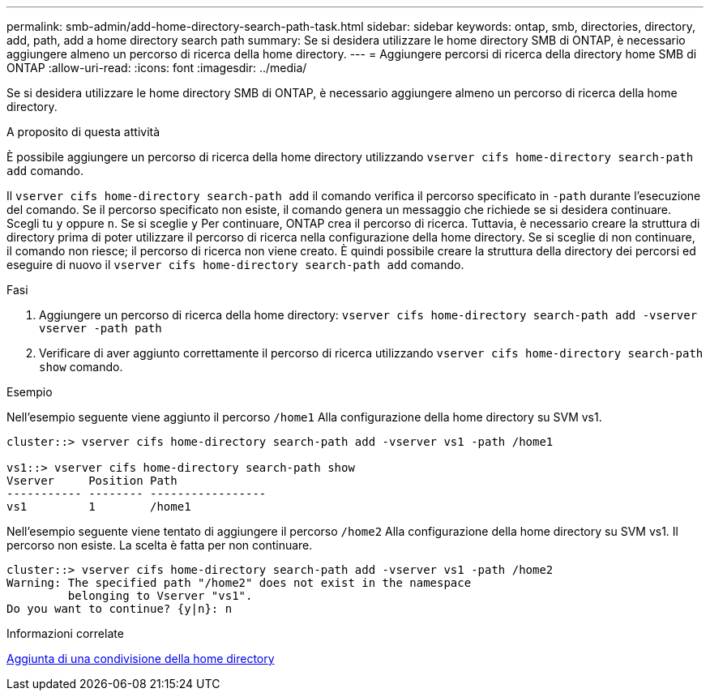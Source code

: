 ---
permalink: smb-admin/add-home-directory-search-path-task.html 
sidebar: sidebar 
keywords: ontap, smb, directories, directory, add, path, add a home directory search path 
summary: Se si desidera utilizzare le home directory SMB di ONTAP, è necessario aggiungere almeno un percorso di ricerca della home directory. 
---
= Aggiungere percorsi di ricerca della directory home SMB di ONTAP
:allow-uri-read: 
:icons: font
:imagesdir: ../media/


[role="lead"]
Se si desidera utilizzare le home directory SMB di ONTAP, è necessario aggiungere almeno un percorso di ricerca della home directory.

.A proposito di questa attività
È possibile aggiungere un percorso di ricerca della home directory utilizzando `vserver cifs home-directory search-path add` comando.

Il `vserver cifs home-directory search-path add` il comando verifica il percorso specificato in `-path` durante l'esecuzione del comando. Se il percorso specificato non esiste, il comando genera un messaggio che richiede se si desidera continuare. Scegli tu `y` oppure `n`. Se si sceglie `y` Per continuare, ONTAP crea il percorso di ricerca. Tuttavia, è necessario creare la struttura di directory prima di poter utilizzare il percorso di ricerca nella configurazione della home directory. Se si sceglie di non continuare, il comando non riesce; il percorso di ricerca non viene creato. È quindi possibile creare la struttura della directory dei percorsi ed eseguire di nuovo il `vserver cifs home-directory search-path add` comando.

.Fasi
. Aggiungere un percorso di ricerca della home directory: `vserver cifs home-directory search-path add -vserver vserver -path path`
. Verificare di aver aggiunto correttamente il percorso di ricerca utilizzando `vserver cifs home-directory search-path show` comando.


.Esempio
Nell'esempio seguente viene aggiunto il percorso `/home1` Alla configurazione della home directory su SVM vs1.

[listing]
----
cluster::> vserver cifs home-directory search-path add -vserver vs1 -path /home1

vs1::> vserver cifs home-directory search-path show
Vserver     Position Path
----------- -------- -----------------
vs1         1        /home1
----
Nell'esempio seguente viene tentato di aggiungere il percorso `/home2` Alla configurazione della home directory su SVM vs1. Il percorso non esiste. La scelta è fatta per non continuare.

[listing]
----
cluster::> vserver cifs home-directory search-path add -vserver vs1 -path /home2
Warning: The specified path "/home2" does not exist in the namespace
         belonging to Vserver "vs1".
Do you want to continue? {y|n}: n
----
.Informazioni correlate
xref:add-home-directory-share-task.adoc[Aggiunta di una condivisione della home directory]
